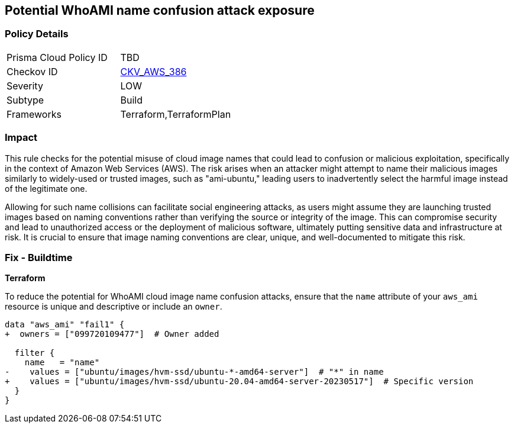 == Potential WhoAMI name confusion attack exposure

=== Policy Details

[width=45%]
[cols="1,1"]
|===
|Prisma Cloud Policy ID
| TBD

|Checkov ID
| https://github.com/bridgecrewio/checkov/blob/main/checkov/terraform/checks/data/aws/WhoAMI.py[CKV_AWS_386]

|Severity
|LOW

|Subtype
|Build

|Frameworks
|Terraform,TerraformPlan

|===

=== Impact
This rule checks for the potential misuse of cloud image names that could lead to confusion or malicious exploitation, specifically in the context of Amazon Web Services (AWS). The risk arises when an attacker might attempt to name their malicious images similarly to widely-used or trusted images, such as "ami-ubuntu," leading users to inadvertently select the harmful image instead of the legitimate one.

Allowing for such name collisions can facilitate social engineering attacks, as users might assume they are launching trusted images based on naming conventions rather than verifying the source or integrity of the image. This can compromise security and lead to unauthorized access or the deployment of malicious software, ultimately putting sensitive data and infrastructure at risk. It is crucial to ensure that image naming conventions are clear, unique, and well-documented to mitigate this risk.

=== Fix - Buildtime

*Terraform*

To reduce the potential for WhoAMI cloud image name confusion attacks, ensure that the `name` attribute of your `aws_ami` resource is unique and descriptive or include an `owner`.

[source,go]
----
data "aws_ami" "fail1" {
+  owners = ["099720109477"]  # Owner added

  filter {
    name   = "name"
-    values = ["ubuntu/images/hvm-ssd/ubuntu-*-amd64-server"]  # "*" in name
+    values = ["ubuntu/images/hvm-ssd/ubuntu-20.04-amd64-server-20230517"]  # Specific version
  }
}
----

